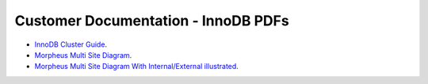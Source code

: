 Customer Documentation - InnoDB PDFs
===============


- `InnoDB Cluster Guide <../../../_static/InnoDBClusterGuide.pdf>`_.
- `Morpheus Multi Site Diagram <../../../_static/Morpheus_Multi_Site_Diagram.pdf>`_.
- `Morpheus Multi Site Diagram With Internal/External illustrated <../../../_static/Morpheus_Multi_Site_Diagram_Internal_External.pdf>`_.
  
